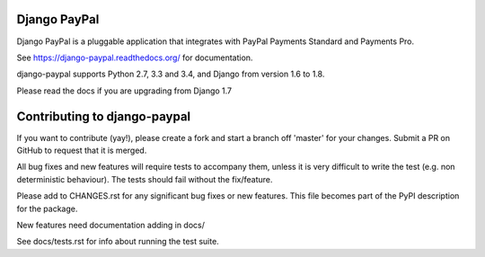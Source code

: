 Django PayPal
=============

.. image:: https://travis-ci.org/spookylukey/django-paypal.svg?branch=master
    :target: https://travis-ci.org/spookylukey/django-paypal
    :alt: Build Status

.. image:: https://pypip.in/v/django-paypal/badge.png
    :target: https://pypi.python.org/pypi/django-paypal
    :alt: Latest PyPI version

Django PayPal is a pluggable application that integrates with PayPal Payments
Standard and Payments Pro.

See https://django-paypal.readthedocs.org/ for documentation.

django-paypal supports Python 2.7, 3.3 and 3.4, and Django from version 1.6 to 1.8.

Please read the docs if you are upgrading from Django 1.7


Contributing to django-paypal
=============================

If you want to contribute (yay!), please create a fork and start a branch off
'master' for your changes. Submit a PR on GitHub to request that it is merged.

All bug fixes and new features will require tests to accompany them, unless it
is very difficult to write the test (e.g. non deterministic behaviour). The
tests should fail without the fix/feature.

Please add to CHANGES.rst for any significant bug fixes or new features. This
file becomes part of the PyPI description for the package.

New features need documentation adding in docs/

See docs/tests.rst for info about running the test suite.
